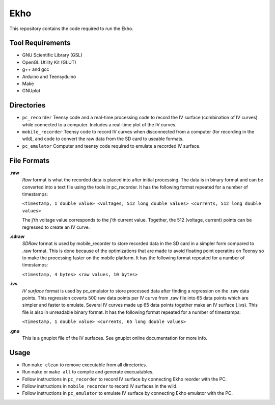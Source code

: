 Ekho
====

This repository contains the code required to run the Ekho.

Tool Requirements
-----------------
- GNU Scientific Library (GSL) 
- OpenGL Utility Kit (GLUT)
- g++ and gcc
- Arduino and Teensyduino
- Make
- GNUplot

Directories
-----------

- ``pc_recorder`` Teensy code and a real-time processing code to record the IV surface (combination of IV curves) while connected to a computer. Includes a real-time plot of the IV curves.
- ``mobile_recorder`` Teensy code to record IV curves when disconnected from a computer (for recording in the wild), and code to convert the raw data from the SD card to useable formats.
- ``pc_emulator`` Computer and teensy code required to emulate a recorded IV surface.

File Formats
------------

**.raw**
    *Raw* format is what the recorded data is placed into after initial processing. The data is in binary format and can be converted into a text file using the tools in pc_recorder. It has the following format repeated for a number of timestamps:\
    
    ``<timestamp, 1 double value> <voltages, 512 long double values> <currents, 512 long double values>``

    The j'th voltage value corresponds to the j'th current value. Together, the 512 (voltage, current) points can be regressed to create an IV curve. 

**.sdraw**
    *SDRaw* format is used by mobile_recorder to store recorded data in the SD card in a simpler form compared to .raw format. This is done because of the optimizations that are made to avoid floating point operatins on Teensy so to make the processing faster on the mobile platform. It has the following format repeated for a number of timestamps:
    
    ``<timestamp, 4 bytes> <raw values, 10 bytes>``

**.ivs** 
    *IV surface* format is used by pc_emulator to store processed data after finding a regression on the .raw data points. This regression coverts 500 raw data points per IV curve from .raw file into 65 data points which are simpler and faster to emulate. Several IV curves made up 65 data points together make an IV surface (.ivs). This file is also in unreadable binary format. It has the following format repeated for a number of timestamps:
    
    ``<timestamp, 1 double value> <currents, 65 long double values>``

**.gnu** 
    This is a gnuplot file of the IV surfaces. See gnuplot online documentation for more info.


Usage
-------

- Run ``make clean`` to remove executable from all directories.
- Run ``make`` or ``make all`` to compile and generate execuatables.
- Follow instructions in ``pc_recorder`` to record IV surface by connecting Ekho reorder with the PC.
- Follow instructions in ``mobile_recorder`` to record IV surfaces in the wild.
- Follow instructions in ``pc_emulator`` to emulate IV surface by connecting Ekho emulator with the PC.



